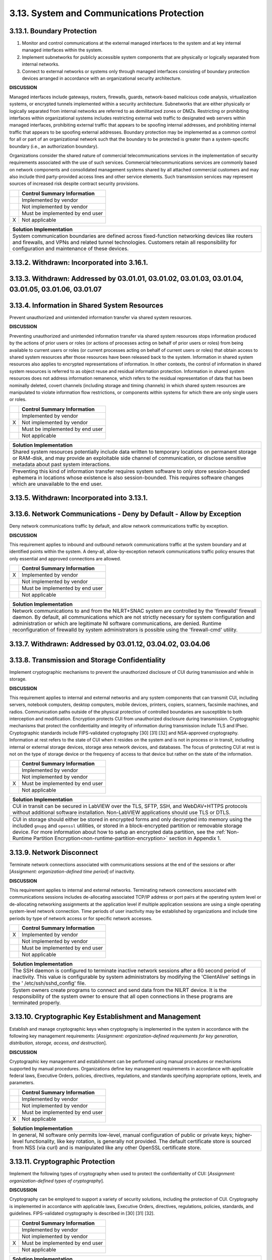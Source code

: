 
.. _3-13--system-and-communications-protection:

==========================================
3.13. System and Communications Protection
==========================================


.. _3-13-1--boundary-protection:

---------------------------
3.13.1. Boundary Protection
---------------------------

#. Monitor and control communications at the external managed   interfaces to the system and at key internal managed interfaces within   the system.
#. Implement subnetworks for publicly accessible system components   that are physically or logically separated from internal networks.
#. Connect to external networks or systems only through managed   interfaces consisting of boundary protection devices arranged in   accordance with an organizational security architecture.

**DISCUSSION**

Managed interfaces include gateways, routers, firewalls, guards,
network-based malicious code analysis, virtualization systems, or
encrypted tunnels implemented within a security architecture.
Subnetworks that are either physically or logically separated from
internal networks are referred to as demilitarized zones or DMZs.
Restricting or prohibiting interfaces within organizational systems
includes restricting external web traffic to designated web servers
within managed interfaces, prohibiting external traffic that appears to
be spoofing internal addresses, and prohibiting internal traffic that
appears to be spoofing external addresses. Boundary protection may be
implemented as a common control for all or part of an organizational
network such that the boundary to be protected is greater than a
system-specific boundary (i.e., an authorization boundary).

Organizations consider the shared nature of commercial
telecommunications services in the implementation of security
requirements associated with the use of such services. Commercial
telecommunications services are commonly based on network components and
consolidated management systems shared by all attached commercial
customers and may also include third party-provided access lines and
other service elements. Such transmission services may represent sources
of increased risk despite contract security provisions.

+---+---------------------------------+
|   | Control Summary Information     |
+===+=================================+
|   | Implemented by vendor           |
+---+---------------------------------+
|   | Not implemented by vendor       |
+---+---------------------------------+
|   | Must be implemented by end user |
+---+---------------------------------+
| X | Not applicable                  |
+---+---------------------------------+

+----------------------------------------------------------------------------------+
| Solution Implementation                                                          |
+==================================================================================+
| System communication boundaries are defined across fixed-function networking     |
| devices like routers and firewalls, and VPNs and related tunnel technologies.    |
| Customers retain all responsibility for configuration and maintenance of these   |
| devices.                                                                         |
+----------------------------------------------------------------------------------+

.. raw:: latex

    \newpage



.. _3-13-2--withdrawn--incorporated-into-3-16-1-:

--------------------------------------------
3.13.2. Withdrawn: Incorporated into 3.16.1.
--------------------------------------------

.. raw:: latex

    \newpage



.. _3-13-3--withdrawn--addressed-by-03-01-01--03-01-02--03-01-03--03-01-04--03-01-05--03-01-06--03-01-07:

----------------------------------------------------------------------------------------------------
3.13.3. Withdrawn: Addressed by 03.01.01, 03.01.02, 03.01.03, 03.01.04, 03.01.05, 03.01.06, 03.01.07
----------------------------------------------------------------------------------------------------

.. raw:: latex

    \newpage



.. _3-13-4--information-in-shared-system-resources:

----------------------------------------------
3.13.4. Information in Shared System Resources
----------------------------------------------

Prevent unauthorized and unintended information transfer via shared
system resources.

**DISCUSSION**

Preventing unauthorized and unintended information transfer via shared
system resources stops information produced by the actions of prior
users or roles (or actions of processes acting on behalf of prior users
or roles) from being available to current users or roles (or current
processes acting on behalf of current users or roles) that obtain access
to shared system resources after those resources have been released back
to the system. Information in shared system resources also applies to
encrypted representations of information. In other contexts, the control
of information in shared system resources is referred to as object reuse
and residual information protection. Information in shared system
resources does not address information remanence, which refers to the
residual representation of data that has been nominally deleted, covert
channels (including storage and timing channels) in which shared system
resources are manipulated to violate information flow restrictions, or
components within systems for which there are only single users or
roles.

+---+---------------------------------+
|   | Control Summary Information     |
+===+=================================+
|   | Implemented by vendor           |
+---+---------------------------------+
| X | Not implemented by vendor       |
+---+---------------------------------+
|   | Must be implemented by end user |
+---+---------------------------------+
|   | Not applicable                  |
+---+---------------------------------+

+----------------------------------------------------------------------------------+
| Solution Implementation                                                          |
+==================================================================================+
| Shared system resources potentially include data written to temporary locations  |
| on permanent storage or RAM-disk, and may provide an exploitable side channel of |
| communication, or disclose sensitive metadata about past system interactions.    |
+----------------------------------------------------------------------------------+
+----------------------------------------------------------------------------------+
| Preventing this kind of information transfer requires system software to only    |
| store session-bounded ephemera in locations whose existence is also              |
| session-bounded. This requires software changes which are unavailable to the end |
| user.                                                                            |
+----------------------------------------------------------------------------------+

.. raw:: latex

    \newpage



.. _3-13-5--withdrawn--incorporated-into-3-13-1-:

--------------------------------------------
3.13.5. Withdrawn: Incorporated into 3.13.1.
--------------------------------------------

.. raw:: latex

    \newpage



.. _3-13-6--network-communications---deny-by-default---allow-by-exception:

---------------------------------------------------------------------
3.13.6. Network Communications - Deny by Default - Allow by Exception
---------------------------------------------------------------------

Deny network communications traffic by default, and allow network
communications traffic by exception.

**DISCUSSION**

This requirement applies to inbound and outbound network communications
traffic at the system boundary and at identified points within the
system. A deny-all, allow-by-exception network communications traffic
policy ensures that only essential and approved connections are allowed.

+---+---------------------------------+
|   | Control Summary Information     |
+===+=================================+
| X | Implemented by vendor           |
+---+---------------------------------+
|   | Not implemented by vendor       |
+---+---------------------------------+
|   | Must be implemented by end user |
+---+---------------------------------+
|   | Not applicable                  |
+---+---------------------------------+

+----------------------------------------------------------------------------------+
| Solution Implementation                                                          |
+==================================================================================+
| Network communications to and from the NILRT+SNAC system are controlled by the   |
| 'firewalld' firewall daemon. By default, all communications which are not        |
| strictly necessary for system configuration and administration or which are      |
| legitimate NI software communications, are denied. Runtime reconfiguration of    |
| firewalld by system administrators is possible using the 'firewall-cmd' utility. |
+----------------------------------------------------------------------------------+

.. raw:: latex

    \newpage



.. _3-13-7--withdrawn--addressed-by-03-01-12--03-04-02--03-04-06:

------------------------------------------------------------
3.13.7. Withdrawn: Addressed by 03.01.12, 03.04.02, 03.04.06
------------------------------------------------------------

.. raw:: latex

    \newpage



.. _3-13-8--transmission-and-storage-confidentiality:

------------------------------------------------
3.13.8. Transmission and Storage Confidentiality
------------------------------------------------

Implement cryptographic mechanisms to prevent the unauthorized
disclosure of CUI during transmission and while in storage.

**DISCUSSION**

This requirement applies to internal and external networks and any
system components that can transmit CUI, including servers, notebook
computers, desktop computers, mobile devices, printers, copiers,
scanners, facsimile machines, and radios. Communication paths outside of
the physical protection of controlled boundaries are susceptible to both
interception and modification. Encryption protects CUI from unauthorized
disclosure during transmission. Cryptographic mechanisms that protect
the confidentiality and integrity of information during transmission
include TLS and IPsec. Cryptographic standards include FIPS-validated
cryptography [30] [31] [32] and NSA-approved cryptography. Information
at rest refers to the state of CUI when it resides on the system and is
not in process or in transit, including internal or external storage
devices, storage area network devices, and databases. The focus of
protecting CUI at rest is not on the type of storage device or the
frequency of access to that device but rather on the state of the
information.

+---+---------------------------------+
|   | Control Summary Information     |
+===+=================================+
|   | Implemented by vendor           |
+---+---------------------------------+
|   | Not implemented by vendor       |
+---+---------------------------------+
| X | Must be implemented by end user |
+---+---------------------------------+
|   | Not applicable                  |
+---+---------------------------------+

+-------------------------------------------------------------------------------------------------+
| Solution Implementation                                                                         |
+=================================================================================================+
| CUI in transit can be secured in LabVIEW over the TLS, SFTP, SSH, and WebDAV+HTTPS protocols    |
| without additional software installation. Non-LabVIEW applications should use TLS or DTLS.      |
+-------------------------------------------------------------------------------------------------+
+-------------------------------------------------------------------------------------------------+
| CUI in storage should either be stored in encrypted forms and only decrypted into memory using  |
| the included ``gnupg`` and ``openssl`` utilities, or stored in a block-encrypted partition or   | 
| removable storage device. For more information about how to setup an encrypted data             |
| partition, see the                                                                              |
| :ref:`Non-Runtime Partition Encryption<non-runtime-partition-encryption>` section               |
| in Appendix 1.                                                                                  |
+-------------------------------------------------------------------------------------------------+

.. raw:: latex

    \newpage



.. _3-13-9--network-disconnect:

--------------------------
3.13.9. Network Disconnect
--------------------------

Terminate network connections associated with communications sessions at
the end of the sessions or after [*Assignment: organization-defined time
period*] of inactivity.

**DISCUSSION**

This requirement applies to internal and external networks. Terminating
network connections associated with communications sessions includes
de-allocating associated TCP/IP address or port pairs at the operating
system level or de-allocating networking assignments at the application
level if multiple application sessions are using a single operating
system-level network connection. Time periods of user inactivity may be
established by organizations and include time periods by type of network
access or for specific network accesses.

+---+---------------------------------+
|   | Control Summary Information     |
+===+=================================+
| X | Implemented by vendor           |
+---+---------------------------------+
|   | Not implemented by vendor       |
+---+---------------------------------+
|   | Must be implemented by end user |
+---+---------------------------------+
|   | Not applicable                  |
+---+---------------------------------+

+----------------------------------------------------------------------------------+
| Solution Implementation                                                          |
+==================================================================================+
| The SSH daemon is configured to terminate inactive network sessions after a 60   |
| second period of inactivity. This value is configurable by system administrators |
| by modifying the 'ClientAlive' settings in the ' /etc/ssh/sshd_config' file.     |
+----------------------------------------------------------------------------------+
+----------------------------------------------------------------------------------+
| System owners create programs to connect and send data from the NILRT device. It |
| is the responsibility of the system owner to ensure that all open connections in |
| these programs are terminated properly.                                          |
+----------------------------------------------------------------------------------+

.. raw:: latex

    \newpage



.. _3-13-10--cryptographic-key-establishment-and-management:

-------------------------------------------------------
3.13.10. Cryptographic Key Establishment and Management
-------------------------------------------------------

Establish and manage cryptographic keys when cryptography is implemented
in the system in accordance with the following key management
requirements: [*Assignment: organization-defined requirements for key
generation, distribution, storage, access, and destruction*].

**DISCUSSION**

Cryptographic key management and establishment can be performed using
manual procedures or mechanisms supported by manual procedures.
Organizations define key management requirements in accordance with
applicable federal laws, Executive Orders, policies, directives,
regulations, and standards specifying appropriate options, levels, and
parameters.

+---+---------------------------------+
|   | Control Summary Information     |
+===+=================================+
|   | Implemented by vendor           |
+---+---------------------------------+
|   | Not implemented by vendor       |
+---+---------------------------------+
|   | Must be implemented by end user |
+---+---------------------------------+
| X | Not applicable                  |
+---+---------------------------------+

+----------------------------------------------------------------------------------+
| Solution Implementation                                                          |
+==================================================================================+
| In general, NI software only permits low-level, manual configuration of public   |
| or private keys; higher-level functionality, like key rotation, is generally not |
| provided. The default certificate store is sourced from NSS (via curl) and is    |
| manipulated like any other OpenSSL certificate store.                            |
+----------------------------------------------------------------------------------+

.. raw:: latex

    \newpage



.. _3-13-11--cryptographic-protection:

---------------------------------
3.13.11. Cryptographic Protection
---------------------------------

Implement the following types of cryptography when used to protect the
confidentiality of CUI: [*Assignment: organization-defined types of
cryptography*].

**DISCUSSION**

Cryptography can be employed to support a variety of security solutions,
including the protection of CUI. Cryptography is implemented in
accordance with applicable laws, Executive Orders, directives,
regulations, policies, standards, and guidelines. FIPS-validated
cryptography is described in [30] [31] [32].

+---+---------------------------------+
|   | Control Summary Information     |
+===+=================================+
|   | Implemented by vendor           |
+---+---------------------------------+
|   | Not implemented by vendor       |
+---+---------------------------------+
| X | Must be implemented by end user |
+---+---------------------------------+
|   | Not applicable                  |
+---+---------------------------------+

+----------------------------------------------------------------------------------+
| Solution Implementation                                                          |
+==================================================================================+
| NI Linux RT does not presently support the specification of FIPS-validated       |
| algorithms, i.e. "FIPS mode" (where the only permitted algorithms are those      |
| validated by FIPS). While the algorithms are present, their implementations are  |
| not FIPS-validated, and exist alongside unapproved algorithms.                   |
+----------------------------------------------------------------------------------+
+----------------------------------------------------------------------------------+
| The system owner is responsible to ensure that any CUI handled in the system is  |
| encrypted to FIPS standards.                                                     |
+----------------------------------------------------------------------------------+

.. raw:: latex

    \newpage



.. _3-13-12--collaborative-computing-devices-and-applications:

---------------------------------------------------------
3.13.12. Collaborative Computing Devices and Applications
---------------------------------------------------------

#. Prohibit remote activation of collaborative computing devices and   applications with the following exceptions:
   [*Assignment:   organization-defined exceptions where remote activation is to be   allowed*].
#. Provide an explicit indication of use to users physically present   at the devices.

**DISCUSSION**

Collaborative computing devices include networked white boards,
microphones, and cameras. Indication of use includes signals to users
when collaborative computing devices are activated. Dedicated video
conferencing systems, which rely on one of the participants calling or
connecting to the other party to activate the video conference, are
excluded. Solutions to prevent device usage include webcam covers and
buttons to disable microphones.

+---+---------------------------------+
|   | Control Summary Information     |
+===+=================================+
|   | Implemented by vendor           |
+---+---------------------------------+
|   | Not implemented by vendor       |
+---+---------------------------------+
|   | Must be implemented by end user |
+---+---------------------------------+
| X | Not applicable                  |
+---+---------------------------------+

+----------------------------------------------------------------------------------+
| Solution Implementation                                                          |
+==================================================================================+
| NILRT devices do not normally support collaborative devices. It is the           |
| responsibility of the system owner to review components to ensure none of these  |
| devices are in the system.                                                       |
+----------------------------------------------------------------------------------+

.. raw:: latex

    \newpage



.. _3-13-13--mobile-code:

--------------------
3.13.13. Mobile Code
--------------------

#. Define acceptable and unacceptable mobile code and mobile code   technologies.
#. Authorize, control, and monitor the use of mobile code.

**DISCUSSION**

Mobile code includes any program, application, or content that can be
transmitted across a network (e.g., embedded in an email, document, or
website) and executed on a remote system. Decisions regarding the use of
mobile code within the system are based on the potential for the code to
cause damage to the system if used maliciously. Mobile code technologies
include Java applets, JavaScript, HTML5, VBScript, and WebGL. Usage
restrictions and implementation guidelines apply to the selection and
use of mobile code installed on servers as well as mobile code
downloaded and executed on individual workstations and devices,
including notebook computers and smart phones. Mobile code policy and
procedures address the specific actions taken to prevent the
development, acquisition, and introduction of unacceptable mobile code
within the system, including requiring mobile code to be digitally
signed by a trusted source.

+---+---------------------------------+
|   | Control Summary Information     |
+===+=================================+
| X | Implemented by vendor           |
+---+---------------------------------+
|   | Not implemented by vendor       |
+---+---------------------------------+
|   | Must be implemented by end user |
+---+---------------------------------+
|   | Not applicable                  |
+---+---------------------------------+

+----------------------------------------------------------------------------------+
| Solution Implementation                                                          |
+==================================================================================+
| NILRT+SNAC makes no use of, nor supports, mobile code.                           |
+----------------------------------------------------------------------------------+

.. raw:: latex

    \newpage



.. _3-13-14--withdrawn--technology-specific-:

----------------------------------------
3.13.14. Withdrawn: Technology-specific.
----------------------------------------

.. raw:: latex

    \newpage



.. _3-13-15--session-authenticity:

-----------------------------
3.13.15. Session Authenticity
-----------------------------

Protect the authenticity of communications sessions.

**DISCUSSION**

Protecting session authenticity addresses communications protection at
the session level, not at the packet level. Such protection establishes
grounds for confidence at both ends of the communications sessions in
the ongoing identities of other parties and validity of transmitted
information. Authenticity protection includes protecting against
"adversary-in-the-middle" attacks (also known as "man-in-the middle"
attacks), session hijacking, and the insertion of false information into
sessions.

+---+---------------------------------+
|   | Control Summary Information     |
+===+=================================+
|   | Implemented by vendor           |
+---+---------------------------------+
|   | Not implemented by vendor       |
+---+---------------------------------+
| X | Must be implemented by end user |
+---+---------------------------------+
|   | Not applicable                  |
+---+---------------------------------+

+----------------------------------------------------------------------------------+
| Solution Implementation                                                          |
+==================================================================================+
| The authenticity of NILRT configuration session is protected by SSH.             |
+----------------------------------------------------------------------------------+
+----------------------------------------------------------------------------------+
| LabVIEW communications should be protected by transmitting to and from the NILRT |
| system using the encrypted Wireguard tunnel.                                     |
+----------------------------------------------------------------------------------+

.. raw:: latex

    \newpage



.. _3-13-16--withdrawn--incorporated-into-3-13-8-:

---------------------------------------------
3.13.16. Withdrawn: Incorporated into 3.13.8.
---------------------------------------------

.. raw:: latex

    \newpage


